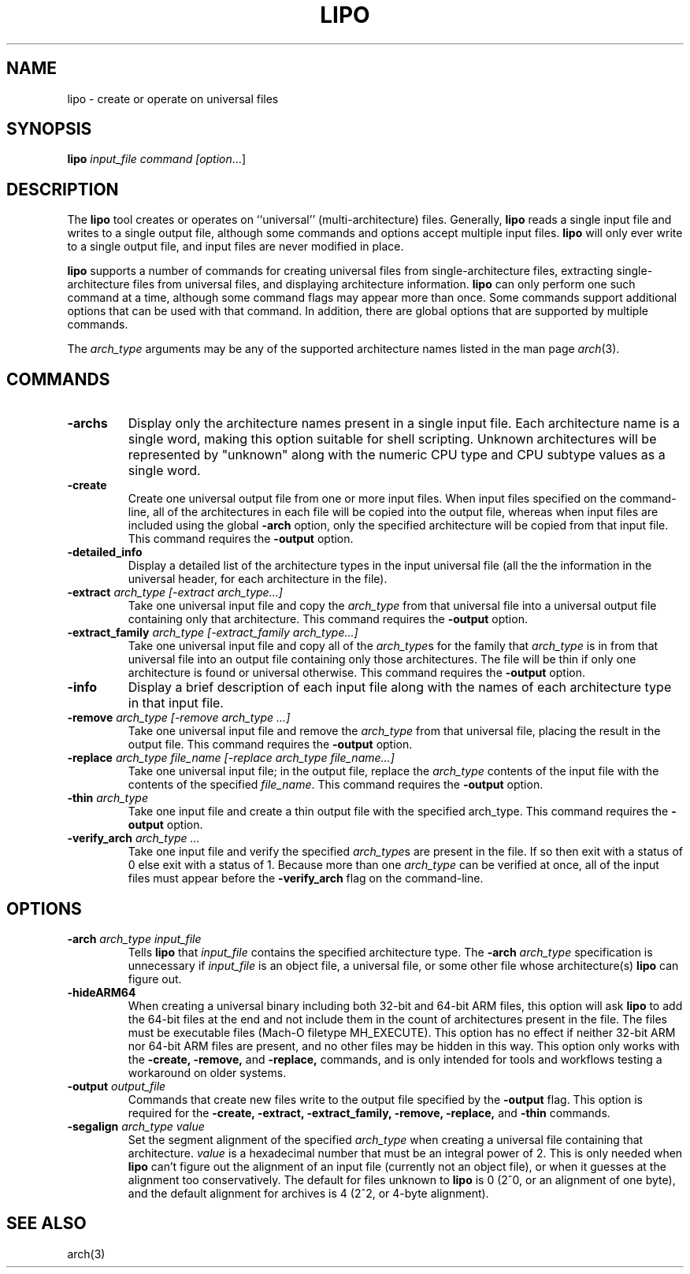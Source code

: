 .TH LIPO 1 "August 31, 2018" "Apple Computer, Inc."
.SH NAME
lipo \- create or operate on universal files
.SH SYNOPSIS
.B lipo
.IR input_file
.IR command
.IR [option ...]
.SH DESCRIPTION
The
.B lipo
tool creates or operates on ``universal'' (multi-architecture) files. Generally,
.B lipo
reads a single input file and writes to a single output file, although some
commands and options accept multiple input files.
.B lipo
will only ever write to a single output file, and input files are never
modified in place.
.PP
.B lipo
supports a number of commands for creating universal files from
single-architecture files, extracting single-architecture files from universal
files, and displaying architecture information.
.B lipo
can only perform one such command at a time, although some command flags may appear more than once. Some commands support additional options that can be
used with that command. In addition, there are global options that are
supported by multiple commands.
.PP
The
.I arch_type
arguments may be any of the supported architecture names listed in the man page
.IR arch (3).
.SH COMMANDS
.TP
.B \-archs
Display only the architecture names present in a single input file. Each
architecture name is a single word, making this option suitable for shell
scripting. Unknown architectures will be represented by "unknown" along with
the numeric CPU type and CPU subtype values as a single word.
.TP
.BI \-create
Create one universal output file from one or more input files. When input files
specified on the command-line, all of the architectures in each file will be
copied into the output file, whereas when input files are included using the
global
.B \-arch
option, only the specified architecture will be copied from that input file.
This command requires the
.B \-output
option.
.TP
.BI \-detailed_info
Display a detailed list of the architecture types in the input universal file
(all the the information in the universal header, for each architecture in the
file).
.TP
.BI \-extract " arch_type [\-extract arch_type...]"
Take one universal input file and copy the
.I arch_type
from that universal file into a universal output file containing
only that architecture. This command requires the
.B \-output
option.
.TP
.BI \-extract_family " arch_type [\-extract_family arch_type...]"
Take one universal input file and copy all of the
.IR arch_type s
for the family that
.I arch_type
is in from that universal file into an output file containing
only those architectures.  The file will be thin if only one architecture is
found or universal otherwise. This command requires the
.B \-output
option.
.TP
.BI \-info
Display a brief description of each input file along with the names of each
architecture type in that input file.
.TP
.BI \-remove " arch_type [\-remove arch_type ...]"
Take one universal input file and remove the
.I arch_type
from that universal file, placing the result in the output file. This command requires the
.B \-output
option.
.TP
.BI \-replace " arch_type file_name [\-replace arch_type file_name...]"
Take one universal input file; in the output file, replace the
.I arch_type
contents of the input file with the contents of the specified
.IR file_name .
This command requires the
.B \-output
option.
.TP
.BI \-thin " arch_type"
Take one input file and create a thin output file with the specified arch_type.
This command requires the
.B \-output
option.
.TP
.BI \-verify_arch " arch_type ..."
Take one input file and verify the specified
.IR arch_type s
are present in the file.  If so then exit with a status of 0 else exit with a
status of 1. Because more than one
.I arch_type
can be verified at once, all of the input files must appear before the
.B \-verify_arch
flag on the command-line.
.SH OPTIONS
.TP
.BI \-arch " arch_type input_file"
Tells
.B lipo
that
.I input_file
contains the specified architecture type.
The
.BI \-arch " arch_type"
specification is unnecessary if
.I input_file
is an
object file, a universal file, or some other file whose architecture(s)
.B lipo
can figure out.
.TP
.BI \-hideARM64
When creating a universal binary including both 32-bit and 64-bit ARM files,
this option will ask
.B lipo
to add the 64-bit files at the end and not include them in the count of
architectures present in the file. The files must be executable files (Mach-O
filetype MH_EXECUTE). This option has no effect if neither 32-bit ARM nor 64-bit ARM
files are present, and no other files may be hidden in this way. This option only works with the
.B \-create,
.B \-remove,
and
.B \-replace,
commands, and is only intended for tools and workflows testing a workaround on
older systems.
.TP
.BI \-output " output_file"
Commands that create new files write to the output file specified by the
.B \-output
flag. This option is required for the
.B \-create,
.B \-extract,
.B \-extract_family,
.B \-remove,
.B \-replace,
and
.B \-thin
commands.
.TP
.BI \-segalign " arch_type value"
Set the segment alignment of the specified
.I arch_type
when creating a universal file containing that architecture.
.I value
is a hexadecimal number that must be an integral power of 2.
This is only needed when
.B lipo
can't figure out the alignment of an input file
(currently not an object file),
or when it guesses at the alignment too conservatively.
The default for files unknown to
.B lipo
is 0 (2^0, or an alignment of one byte),
and the default alignment for archives
is 4 (2^2, or 4-byte alignment).
.SH "SEE ALSO"
arch(3)
